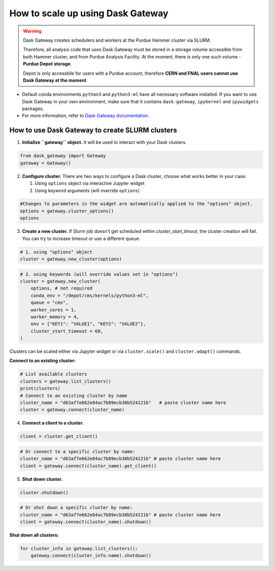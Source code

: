 How to scale up using Dask Gateway
===================================

.. warning::
    Dask Gateway creates schedulers and workers at the Purdue Hammer cluster via SLURM.
    
    Therefore, all analysis code that uses Dask Gateway must be stored in a storage volume accessible from both Hammer
    cluster, and from Purdue Analysis Facility.
    At the moment, there is only one such volume - **Purdue Depot storage**.
    
    Depot is only accessbile for users with a
    Purdue account, therefore **CERN and FNAL users cannot use Dask Gateway at the moment**.

* Default conda environments ``python3`` and ``python3-ml`` have all necessary software installed.
  If you want to use Dask Gateway in your own environment, make sure that it contains ``dask-gateway``,
  ``ipykernel`` and ``ipywidgets`` packages.
* For more information, refer to `Dask Gateway documentation <https://gateway.dask.org/>`_.


How to use Dask Gateway to create SLURM clusters
~~~~~~~~~~~~~~~~~~~~~~~~~~~~~~~~~~~~~~~~~~~~~~~~~

1. **Initialize ``gateway`` object.**
   It will be used to interact with your Dask clusters.

.. code-block:: python
   
   from dask_gateway import Gateway
   gateway = Gateway()

2. **Configure cluster.**
   There are two ways to configure a Dask cluster, choose what works better in your case:

   1. Using ``options`` object via interactive Jupyter widget
   2. Using keyword arguments (will override ``options``)

.. code-block:: python

   #Changes to parameters in the widget are automatically applied to the "options" object.
   options = gateway.cluster_options()
   options

3. **Create a new cluster.**
   If Slurm job doesn't get scheduled within `cluster_start_timout`, the cluster creation will fail. You can try to increase timeout or use a different queue.

.. code-block:: python
   
   # 1. using "options" object
   cluster = gateway.new_cluster(options)

.. code-block:: python

   # 2. using keywords (will override values set in "options")
   cluster = gateway.new_cluster(
       options, # not required
       conda_env = "/depot/cms/kernels/python3-ml",
       queue = "cms",
       worker_cores = 1,
       worker_memory = 4,
       env = {"KEY1": "VALUE1", "KEY2": "VALUE2"},
       cluster_start_timeout = 60,
   )

Clusters can be scaled either via Jupyter widget or via ``cluster.scale()`` and ``cluster.adapt()`` commands.

**Connect to an existing cluster:**

.. code-block:: python

   # List available clusters
   clusters = gateway.list_clusters()
   print(clusters)
   # Connect to an existing cluster by name
   cluster_name = "d63af7e662e84ac7b89ecb38b524221b"   # paste cluster name here
   cluster = gateway.connect(cluster_name)

4. **Connect a client to a cluster.**

.. code-block:: python
   
   client = cluster.get_client()

.. code-block:: python

   # Or connect to a specific cluster by name:
   cluster_name = "d63af7e662e84ac7b89ecb38b524221b" # paste cluster name here
   client = gateway.connect(cluster_name).get_client()

5. **Shut down cluster.**

.. code-block:: python

   cluster.shutdown()


.. code-block:: python

   # Or shut down a specific cluster by name:
   cluster_name = "d63af7e662e84ac7b89ecb38b524221b" # paste cluster name here
   client = gateway.connect(cluster_name).shutdown()

**Shut down all clusters:**

.. code-block:: python

   for cluster_info in gateway.list_clusters():
       gateway.connect(cluster_info.name).shutdown()